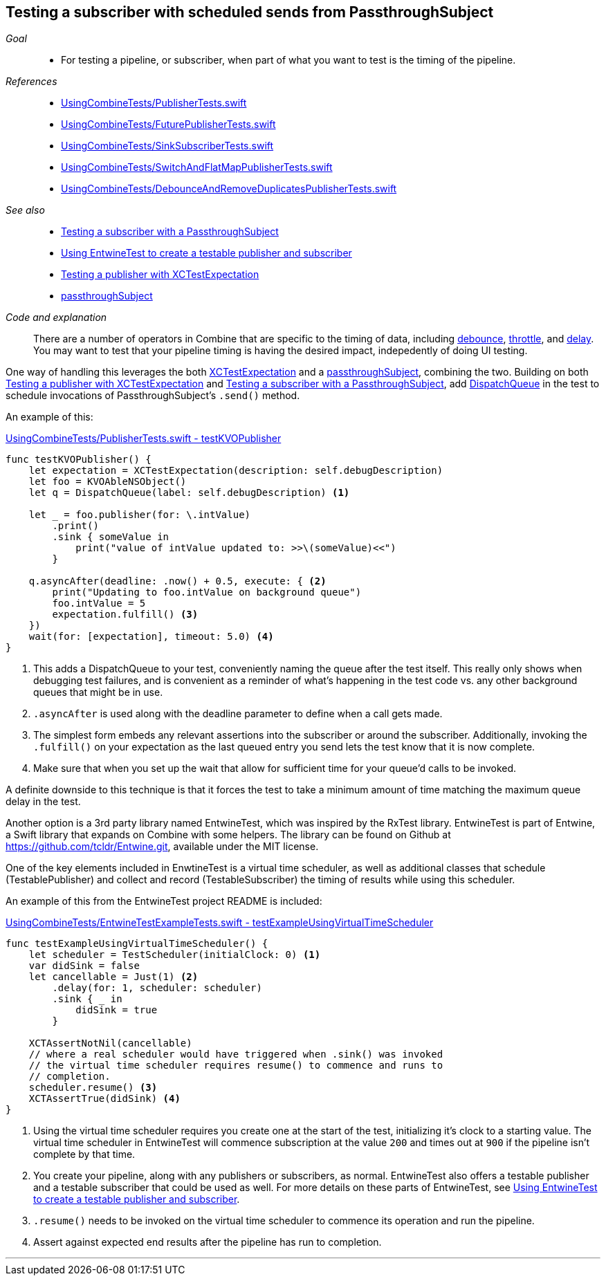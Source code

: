 [#patterns-testing-subscriber-scheduled]
== Testing a subscriber with scheduled sends from PassthroughSubject

__Goal__::

* For testing a pipeline, or subscriber, when part of what you want to test is the timing of the pipeline.

__References__::

* https://github.com/heckj/swiftui-notes/blob/master/UsingCombineTests/PublisherTests.swift[UsingCombineTests/PublisherTests.swift]

* https://github.com/heckj/swiftui-notes/blob/master/UsingCombineTests/FuturePublisherTests.swift[UsingCombineTests/FuturePublisherTests.swift]

* https://github.com/heckj/swiftui-notes/blob/master/UsingCombineTests/SinkSubscriberTests.swift[UsingCombineTests/SinkSubscriberTests.swift]

* https://github.com/heckj/swiftui-notes/blob/master/UsingCombineTests/SwitchAndFlatMapPublisherTests.swift[UsingCombineTests/SwitchAndFlatMapPublisherTests.swift]

* https://github.com/heckj/swiftui-notes/blob/master/UsingCombineTests/DebounceAndRemoveDuplicatesPublisherTests.swift[UsingCombineTests/DebounceAndRemoveDuplicatesPublisherTests.swift]

__See also__::


* <<patterns#patterns-testing-subscriber,Testing a subscriber with a PassthroughSubject>>
* <<patterns#patterns-testable-publisher-subscriber,Using EntwineTest to create a testable publisher and subscriber>>
* <<patterns#patterns-testing-publisher,Testing a publisher with XCTestExpectation>>
* <<reference#reference-passthroughsubject,passthroughSubject>>

__Code and explanation__::

There are a number of operators in Combine that are specific to the timing of data, including <<reference#reference-debounce,debounce>>, <<reference#reference-throttle,throttle>>, and <<reference#reference-delay,delay>>.
You may want to test that your pipeline timing is having the desired impact, indepedently of doing UI testing.

One way of handling this leverages the both https://developer.apple.com/documentation/xctest/xctestexpectation[XCTestExpectation] and a <<reference#reference-passthroughsubject,passthroughSubject>>, combining the two.
Building on both <<patterns#patterns-testing-publisher,Testing a publisher with XCTestExpectation>> and <<patterns#patterns-testing-subscriber,Testing a subscriber with a PassthroughSubject>>, add https://developer.apple.com/documentation/dispatch/dispatchqueue[DispatchQueue] in the test to schedule invocations of PassthroughSubject's `.send()` method.

An example of this:

.https://github.com/heckj/swiftui-notes/blob/master/UsingCombineTests/PublisherTests.swift#L178[UsingCombineTests/PublisherTests.swift - testKVOPublisher]
[source, swift]
----
func testKVOPublisher() {
    let expectation = XCTestExpectation(description: self.debugDescription)
    let foo = KVOAbleNSObject()
    let q = DispatchQueue(label: self.debugDescription) <1>

    let _ = foo.publisher(for: \.intValue)
        .print()
        .sink { someValue in
            print("value of intValue updated to: >>\(someValue)<<")
        }

    q.asyncAfter(deadline: .now() + 0.5, execute: { <2>
        print("Updating to foo.intValue on background queue")
        foo.intValue = 5
        expectation.fulfill() <3>
    })
    wait(for: [expectation], timeout: 5.0) <4>
}
----

<1> This adds a DispatchQueue to your test, conveniently naming the queue after the test itself.
This really only shows when debugging test failures, and is convenient as a reminder of what's happening in the test code vs. any other background queues that might be in use.
<2> `.asyncAfter` is used along with the deadline parameter to define when a call gets made.
<3> The simplest form embeds any relevant assertions into the subscriber or around the subscriber. Additionally, invoking the `.fulfill()` on your expectation as the last queued entry you send lets the test know that it is now complete.
<4> Make sure that when you set up the wait that allow for sufficient time for your queue'd calls to be invoked.

A definite downside to this technique is that it forces the test to take a minimum amount of time matching the maximum queue delay in the test.

Another option is a 3rd party library named EntwineTest, which was inspired by the RxTest library.
EntwineTest is part of Entwine, a Swift library that expands on Combine with some helpers.
The library can be found on Github at https://github.com/tcldr/Entwine.git, available under the MIT license.

One of the key elements included in EnwtineTest is a virtual time scheduler, as well as additional classes that schedule (TestablePublisher) and collect and record (TestableSubscriber) the timing of results while using this scheduler.

An example of this from the EntwineTest project README is included:

.https://github.com/heckj/swiftui-notes/blob/master/UsingCombineTests/EntwineTestExampleTests.swift[UsingCombineTests/EntwineTestExampleTests.swift - testExampleUsingVirtualTimeScheduler]
[source, swift]
----
func testExampleUsingVirtualTimeScheduler() {
    let scheduler = TestScheduler(initialClock: 0) <1>
    var didSink = false
    let cancellable = Just(1) <2>
        .delay(for: 1, scheduler: scheduler)
        .sink { _ in
            didSink = true
        }

    XCTAssertNotNil(cancellable)
    // where a real scheduler would have triggered when .sink() was invoked
    // the virtual time scheduler requires resume() to commence and runs to
    // completion.
    scheduler.resume() <3>
    XCTAssertTrue(didSink) <4>
}
----

<1> Using the virtual time scheduler requires you create one at the start of the test, initializing it's clock to a starting value.
The virtual time scheduler in EntwineTest will commence subscription at the value `200` and times out at `900` if the pipeline isn't complete by that time.
<2> You create your pipeline, along with any publishers or subscribers, as normal.
EntwineTest also offers a testable publisher and a testable subscriber that could be used as well.
For more details on these parts of EntwineTest, see <<patterns#patterns-testable-publisher-subscriber,Using EntwineTest to create a testable publisher and subscriber>>.
<3> `.resume()` needs to be invoked on the virtual time scheduler to commence its operation and run the pipeline.
<4> Assert against expected end results after the pipeline has run to completion.

// force a page break - in HTML rendering is just a <HR>
<<<
'''

